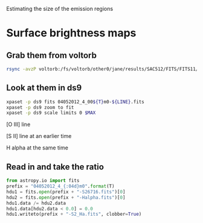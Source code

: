 Estimating the size of the emission regions

* Surface brightness maps

** Grab them from voltorb
#+BEGIN_SRC sh
rsync -avzP voltorb:/fs/voltorb/other0/jane/results/SAC512/FITS/FITS11/*m0-*.fits .
#+END_SRC

** Look at them in ds9
#+name: show-map
#+BEGIN_SRC sh :var T=26 LINE="O35007" MAX="3e6" :results silent
xpaset -p ds9 fits 04052012_4_00${T}m0-${LINE}.fits
xpaset -p ds9 zoom to fit
xpaset -p ds9 scale limits 0 $MAX
#+END_SRC


[O III] line
#+call: show-map() :results silent

[S II] line at an earlier time
#+call: show-map(T=10, LINE="S26716", MAX="2e7") :results silent

H alpha at the same time
#+call: show-map(T=10, LINE="Halpha", MAX="3e8") :results silent


** Read in and take the ratio
#+BEGIN_SRC python :var T=10 
from astropy.io import fits
prefix = "04052012_4_{:04d}m0".format(T)
hdu1 = fits.open(prefix + "-S26716.fits")[0]
hdu2 = fits.open(prefix + "-Halpha.fits")[0]
hdu1.data /= hdu2.data
hdu1.data[hdu2.data < 0.0] = 0.0
hdu1.writeto(prefix + "-S2_Ha.fits", clobber=True)
#+END_SRC

#+RESULTS:
: None

#+call: show-map(T=10, LINE="S2_Ha", MAX="1.0") :results silent
